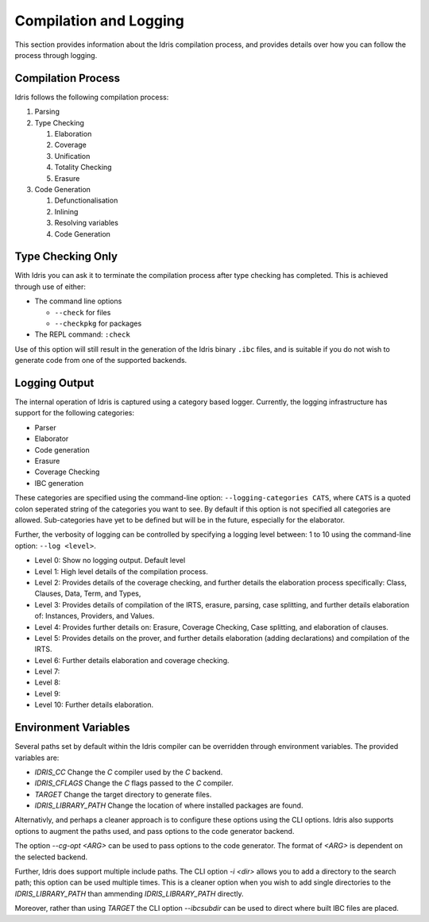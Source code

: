 ***********************
Compilation and Logging
***********************

This section provides information about the Idris compilation process, and
provides details over how you can follow the process through logging.

Compilation Process
===================

Idris follows the following compilation process:

#. Parsing
#. Type Checking

   #. Elaboration
   #. Coverage
   #. Unification
   #. Totality Checking
   #. Erasure

#. Code Generation

   #. Defunctionalisation
   #. Inlining
   #. Resolving variables
   #. Code Generation


Type Checking Only
==================

With Idris you can ask it to terminate the compilation process after type checking has completed. This is achieved through use of either:

+ The command line options

  + ``--check`` for files
  + ``--checkpkg`` for packages

+ The REPL command: ``:check``

Use of this option will still result in the generation of the Idris binary ``.ibc`` files, and is suitable if you do not wish to generate code from one of the supported backends.

Logging Output
==============

The internal operation of Idris is captured using a category based logger.
Currently, the logging infrastructure has support for the following categories:

+ Parser
+ Elaborator
+ Code generation
+ Erasure
+ Coverage Checking
+ IBC generation


These categories are specified using the command-line option:
``--logging-categories CATS``, where ``CATS`` is a quoted colon
seperated string of the categories you want to see. By default if this
option is not specified all categories are allowed.  Sub-categories
have yet to be defined but will be in the future, especially for the
elaborator.

Further, the verbosity of logging can be controlled by specifying a
logging level between: 1 to 10 using the command-line option: ``--log
<level>``.

+ Level 0: Show no logging output. Default level
+ Level 1: High level details of the compilation process.
+ Level 2: Provides details of the coverage checking, and further details the elaboration process specifically: Class, Clauses, Data, Term, and Types,
+ Level 3: Provides details of compilation of the IRTS, erasure, parsing, case splitting, and further details elaboration of: Instances, Providers, and Values.
+ Level 4: Provides further details on: Erasure, Coverage Checking, Case splitting, and elaboration of clauses.
+ Level 5: Provides details on the prover, and further details elaboration (adding declarations) and compilation of the IRTS.
+ Level 6: Further details elaboration and coverage checking.
+ Level 7:
+ Level 8:
+ Level 9:
+ Level 10: Further details elaboration.

Environment Variables
=====================

Several paths set by default within the Idris compiler can be
overridden through environment variables.  The provided variables are:

* `IDRIS_CC` Change the `C` compiler used by the `C` backend.
* `IDRIS_CFLAGS` Change the `C` flags passed to the `C` compiler.
* `TARGET`   Change the target directory to generate files.
* `IDRIS_LIBRARY_PATH` Change the location of where installed packages are found.

Alternativly, and perhaps a cleaner approach is to configure these
options using the CLI options.  Idris also supports options to augment
the paths used, and pass options to the code generator backend.

The option `--cg-opt <ARG>` can be used to pass options to the code
generator. The format of `<ARG>` is dependent on the selected backend.

Further, Idris does support multiple include paths.  The CLI option
`-i <dir>` allows you to add a directory to the search path; this
option can be used multiple times. This is a cleaner option when you
wish to add single directories to the `IDRIS_LIBRARY_PATH` than
ammending `IDRIS_LIBRARY_PATH` directly.

Moreover, rather than using `TARGET` the CLI option `--ibcsubdir` can
be used to direct where built IBC files are placed.
